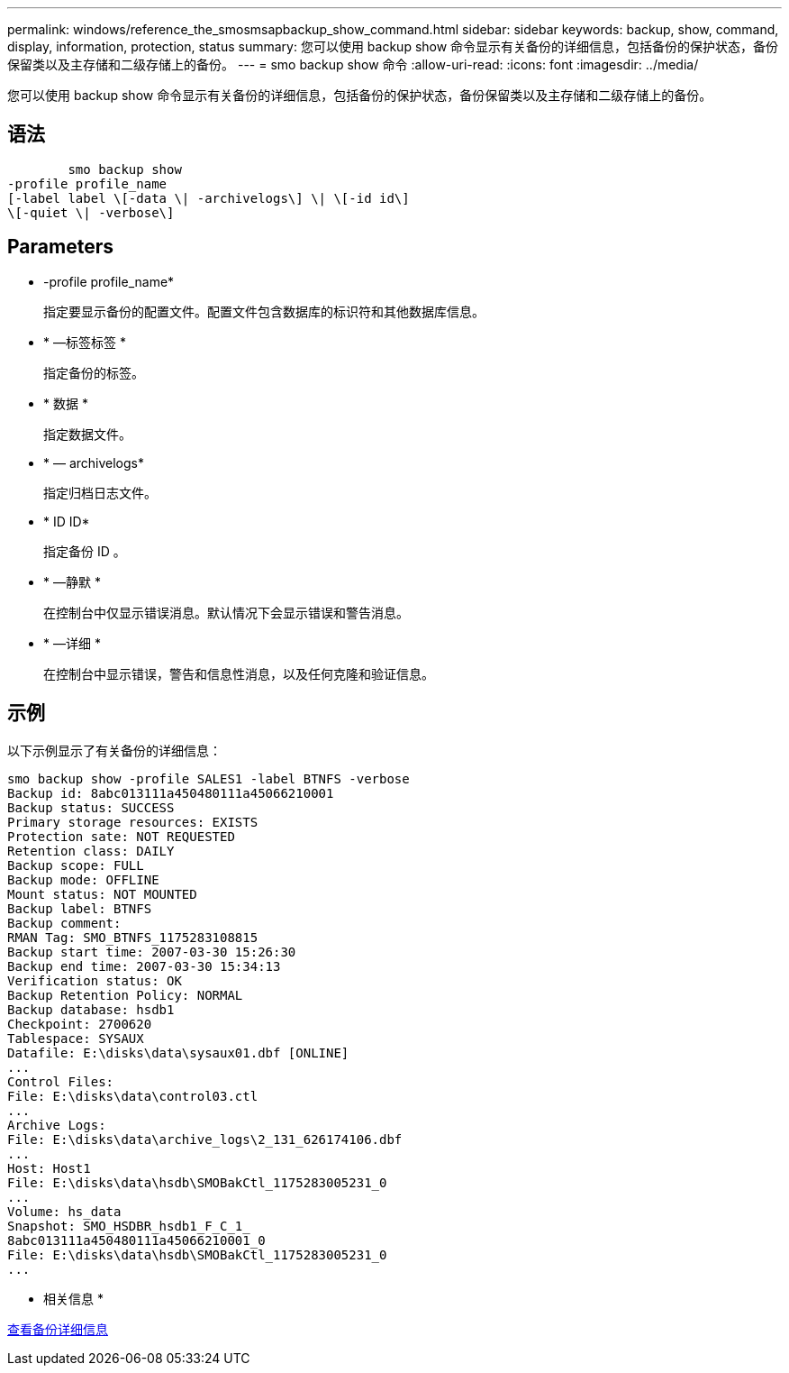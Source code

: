 ---
permalink: windows/reference_the_smosmsapbackup_show_command.html 
sidebar: sidebar 
keywords: backup, show, command, display, information, protection, status 
summary: 您可以使用 backup show 命令显示有关备份的详细信息，包括备份的保护状态，备份保留类以及主存储和二级存储上的备份。 
---
= smo backup show 命令
:allow-uri-read: 
:icons: font
:imagesdir: ../media/


[role="lead"]
您可以使用 backup show 命令显示有关备份的详细信息，包括备份的保护状态，备份保留类以及主存储和二级存储上的备份。



== 语法

[listing]
----

        smo backup show
-profile profile_name
[-label label \[-data \| -archivelogs\] \| \[-id id\]
\[-quiet \| -verbose\]
----


== Parameters

* -profile profile_name*
+
指定要显示备份的配置文件。配置文件包含数据库的标识符和其他数据库信息。

* * —标签标签 *
+
指定备份的标签。

* * 数据 *
+
指定数据文件。

* * — archivelogs*
+
指定归档日志文件。

* * ID ID*
+
指定备份 ID 。

* * —静默 *
+
在控制台中仅显示错误消息。默认情况下会显示错误和警告消息。

* * —详细 *
+
在控制台中显示错误，警告和信息性消息，以及任何克隆和验证信息。





== 示例

以下示例显示了有关备份的详细信息：

[listing]
----
smo backup show -profile SALES1 -label BTNFS -verbose
Backup id: 8abc013111a450480111a45066210001
Backup status: SUCCESS
Primary storage resources: EXISTS
Protection sate: NOT REQUESTED
Retention class: DAILY
Backup scope: FULL
Backup mode: OFFLINE
Mount status: NOT MOUNTED
Backup label: BTNFS
Backup comment:
RMAN Tag: SMO_BTNFS_1175283108815
Backup start time: 2007-03-30 15:26:30
Backup end time: 2007-03-30 15:34:13
Verification status: OK
Backup Retention Policy: NORMAL
Backup database: hsdb1
Checkpoint: 2700620
Tablespace: SYSAUX
Datafile: E:\disks\data\sysaux01.dbf [ONLINE]
...
Control Files:
File: E:\disks\data\control03.ctl
...
Archive Logs:
File: E:\disks\data\archive_logs\2_131_626174106.dbf
...
Host: Host1
File: E:\disks\data\hsdb\SMOBakCtl_1175283005231_0
...
Volume: hs_data
Snapshot: SMO_HSDBR_hsdb1_F_C_1_
8abc013111a450480111a45066210001_0
File: E:\disks\data\hsdb\SMOBakCtl_1175283005231_0
...
----
* 相关信息 *

xref:task_viewing_backup_details.adoc[查看备份详细信息]
